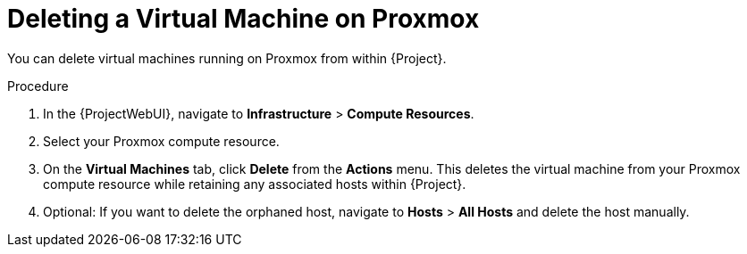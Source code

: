 [id="Deleting_a_Virtual_Machine_on_Proxmox_{context}"]
= Deleting a Virtual Machine on Proxmox

You can delete virtual machines running on Proxmox from within {Project}.

.Procedure
. In the {ProjectWebUI}, navigate to *Infrastructure* > *Compute Resources*.
. Select your Proxmox compute resource.
. On the *Virtual Machines* tab, click *Delete* from the *Actions* menu.
This deletes the virtual machine from your Proxmox compute resource while retaining any associated hosts within {Project}.
. Optional: If you want to delete the orphaned host, navigate to *Hosts* > *All Hosts* and delete the host manually.

